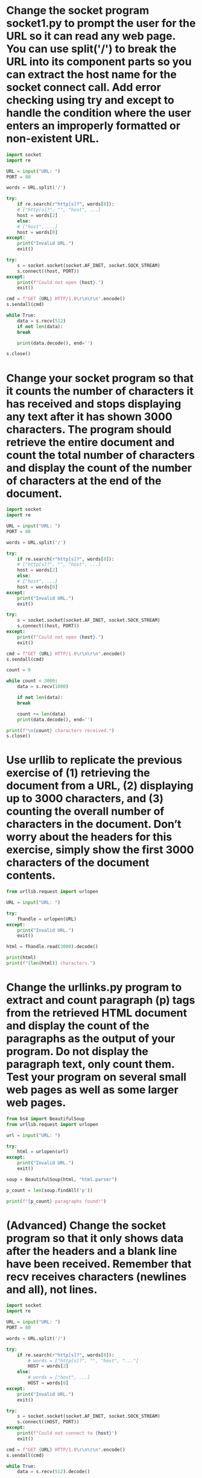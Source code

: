 * Change the socket program socket1.py to prompt the user for the URL so it can read any web page. You can use split('/') to break the URL into its component parts so you can extract the host name for the socket connect call. Add error checking using try and except to handle the condition where the user enters an improperly formatted or non-existent URL.

#+begin_src python
  import socket
  import re

  URL = input("URL: ")
  PORT = 80

  words = URL.split('/')

  try:
      if re.search(r"http[s]?", words[0]):
	  # ["http[s]?", "", "host", ...]
	  host = words[2]
      else:
	  # ["host", ...]
	  host = words[0]
  except:
      print("Invalid URL.")
      exit()

  try:
      s = socket.socket(socket.AF_INET, socket.SOCK_STREAM)
      s.connect((host, PORT))
  except:
      print(f"Could not open {host}.")
      exit()

  cmd = f"GET {URL} HTTP/1.0\r\n\r\n".encode()
  s.sendall(cmd)

  while True:
      data = s.recv(512)
      if not len(data):
	  break

      print(data.decode(), end='')

  s.close()
#+end_src

*  Change your socket program so that it counts the number of characters it has received and stops displaying any text after it has shown 3000 characters. The program should retrieve the entire document and count the total number of characters and display the count of the number of characters at the end of the document.

#+begin_src python
  import socket
  import re

  URL = input("URL: ")
  PORT = 80

  words = URL.split('/')

  try:
      if re.search(r"http[s]?", words[0]):
	  # ["http[s]?", "", "host", ...]
	  host = words[2]
      else:
	  # ["host", ...]
	  host = words[0]
  except:
      print("Invalid URL.")
      exit()

  try:
      s = socket.socket(socket.AF_INET, socket.SOCK_STREAM)
      s.connect((host, PORT))
  except:
      print(f"Could not open {host}.")
      exit()

  cmd = f"GET {URL} HTTP/1.0\r\n\r\n".encode()
  s.sendall(cmd)

  count = 0

  while count < 3000:
      data = s.recv(1000)

      if not len(data):
	  break
    
      count += len(data)
      print(data.decode(), end='')

  print(f"\n{count} characters received.")
  s.close()
#+end_src

* Use urllib to replicate the previous exercise of (1) retrieving the document from a URL, (2) displaying up to 3000 characters, and (3) counting the overall number of characters in the document. Don’t worry about the headers for this exercise, simply show the first 3000 characters of the document contents.

#+begin_src python
  from urllib.request import urlopen

  URL = input("URL: ")

  try:
      fhandle = urlopen(URL)
  except:
      print("Invalid URL.")
      exit()

  html = fhandle.read(3000).decode()

  print(html)
  print(f"{len(html)} characters.")
#+end_src

* Change the urllinks.py program to extract and count paragraph (p) tags from the retrieved HTML document and display the count of the paragraphs as the output of your program. Do not display the paragraph text, only count them. Test your program on several small web pages as well as some larger web pages.

#+begin_src python
  from bs4 import BeautifulSoup
  from urllib.request import urlopen

  url = input("URL: ")

  try:
      html = urlopen(url)
  except:
      print("Invalid URL.")
      exit()

  soup = BeautifulSoup(html, "html.parser")

  p_count = len(soup.findAll('p'))

  print(f"{p_count} paragraphs found!")  
#+end_src

* (Advanced) Change the socket program so that it only shows data after the headers and a blank line have been received. Remember that recv receives characters (newlines and all), not lines.

#+begin_src python
import socket
import re

URL = input("URL: ")
PORT = 80

words = URL.split('/')

try:
    if re.search(r"http[s]?", words[0]):
        # words = ["http[s]?", "", "host", "..."]
        HOST = words[2]
    else:
        # words = ["host", ...]
        HOST = words[0]
except:
    print("Invalid URL.")
    exit()

try:
    s = socket.socket(socket.AF_INET, socket.SOCK_STREAM)
    s.connect((HOST, PORT))
except:
    print(f"Could not connect to {host}")
    exit()
    
cmd = f"GET {URL} HTTP/1.0\r\n\r\n".encode()
s.sendall(cmd)

while True:
    data = s.recv(512).decode()

    if not len(data):
        break
    
    header_end = re.search("\r\n\r\n", data)
    
    if header_end:
        pos = header_end.end()
        print(data[pos:])
    else:
        print(data)
#+end_src
